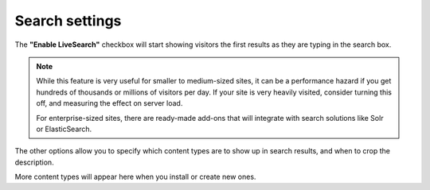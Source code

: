 Search settings 
===============


.. image:: search.png

.. .. code:: robotframework
   :class: hidden

   *** Test Cases ***

   Show Date setup screen
       Go to  ${PLONE_URL}/@@search-controlpanel
       Capture and crop page screenshot
       ...  ${CURDIR}/../../_robot/search-setup.png
       ...  css=#content

.. .. figure:: ../../_robot/search-setup.png
   :align: center
   :alt: Search configuration


The **"Enable LiveSearch"** checkbox will start showing visitors the first results as they are typing in the search box.

.. note::

    While this feature is very useful for smaller to medium-sized sites, it can be a performance hazard if you get hundreds of thousands or millions of visitors per day. If your site is very heavily visited, consider turning this off, and measuring the effect on server load.

    For enterprise-sized sites, there are ready-made add-ons that will integrate with search solutions like Solr or ElasticSearch.

The other options allow you to specify which content types are to show up in search results, and when to crop the description.

More content types will appear here when you install or create new ones.
